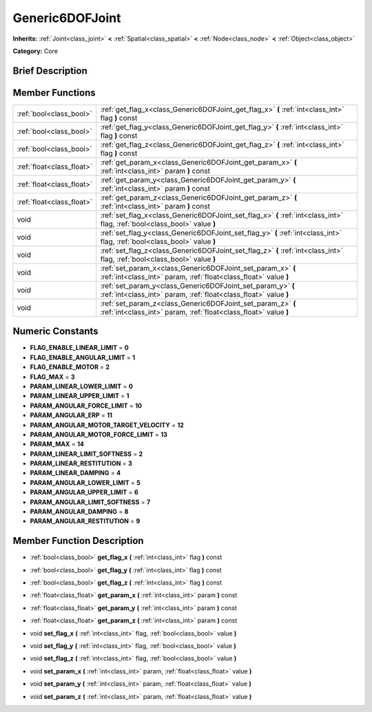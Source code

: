 .. Generated automatically by doc/tools/makerst.py in Godot's source tree.
.. DO NOT EDIT THIS FILE, but the doc/base/classes.xml source instead.

.. _class_Generic6DOFJoint:

Generic6DOFJoint
================

**Inherits:** :ref:`Joint<class_joint>` **<** :ref:`Spatial<class_spatial>` **<** :ref:`Node<class_node>` **<** :ref:`Object<class_object>`

**Category:** Core

Brief Description
-----------------



Member Functions
----------------

+----------------------------+-----------------------------------------------------------------------------------------------------------------------------------+
| :ref:`bool<class_bool>`    | :ref:`get_flag_x<class_Generic6DOFJoint_get_flag_x>`  **(** :ref:`int<class_int>` flag  **)** const                               |
+----------------------------+-----------------------------------------------------------------------------------------------------------------------------------+
| :ref:`bool<class_bool>`    | :ref:`get_flag_y<class_Generic6DOFJoint_get_flag_y>`  **(** :ref:`int<class_int>` flag  **)** const                               |
+----------------------------+-----------------------------------------------------------------------------------------------------------------------------------+
| :ref:`bool<class_bool>`    | :ref:`get_flag_z<class_Generic6DOFJoint_get_flag_z>`  **(** :ref:`int<class_int>` flag  **)** const                               |
+----------------------------+-----------------------------------------------------------------------------------------------------------------------------------+
| :ref:`float<class_float>`  | :ref:`get_param_x<class_Generic6DOFJoint_get_param_x>`  **(** :ref:`int<class_int>` param  **)** const                            |
+----------------------------+-----------------------------------------------------------------------------------------------------------------------------------+
| :ref:`float<class_float>`  | :ref:`get_param_y<class_Generic6DOFJoint_get_param_y>`  **(** :ref:`int<class_int>` param  **)** const                            |
+----------------------------+-----------------------------------------------------------------------------------------------------------------------------------+
| :ref:`float<class_float>`  | :ref:`get_param_z<class_Generic6DOFJoint_get_param_z>`  **(** :ref:`int<class_int>` param  **)** const                            |
+----------------------------+-----------------------------------------------------------------------------------------------------------------------------------+
| void                       | :ref:`set_flag_x<class_Generic6DOFJoint_set_flag_x>`  **(** :ref:`int<class_int>` flag, :ref:`bool<class_bool>` value  **)**      |
+----------------------------+-----------------------------------------------------------------------------------------------------------------------------------+
| void                       | :ref:`set_flag_y<class_Generic6DOFJoint_set_flag_y>`  **(** :ref:`int<class_int>` flag, :ref:`bool<class_bool>` value  **)**      |
+----------------------------+-----------------------------------------------------------------------------------------------------------------------------------+
| void                       | :ref:`set_flag_z<class_Generic6DOFJoint_set_flag_z>`  **(** :ref:`int<class_int>` flag, :ref:`bool<class_bool>` value  **)**      |
+----------------------------+-----------------------------------------------------------------------------------------------------------------------------------+
| void                       | :ref:`set_param_x<class_Generic6DOFJoint_set_param_x>`  **(** :ref:`int<class_int>` param, :ref:`float<class_float>` value  **)** |
+----------------------------+-----------------------------------------------------------------------------------------------------------------------------------+
| void                       | :ref:`set_param_y<class_Generic6DOFJoint_set_param_y>`  **(** :ref:`int<class_int>` param, :ref:`float<class_float>` value  **)** |
+----------------------------+-----------------------------------------------------------------------------------------------------------------------------------+
| void                       | :ref:`set_param_z<class_Generic6DOFJoint_set_param_z>`  **(** :ref:`int<class_int>` param, :ref:`float<class_float>` value  **)** |
+----------------------------+-----------------------------------------------------------------------------------------------------------------------------------+

Numeric Constants
-----------------

- **FLAG_ENABLE_LINEAR_LIMIT** = **0**
- **FLAG_ENABLE_ANGULAR_LIMIT** = **1**
- **FLAG_ENABLE_MOTOR** = **2**
- **FLAG_MAX** = **3**
- **PARAM_LINEAR_LOWER_LIMIT** = **0**
- **PARAM_LINEAR_UPPER_LIMIT** = **1**
- **PARAM_ANGULAR_FORCE_LIMIT** = **10**
- **PARAM_ANGULAR_ERP** = **11**
- **PARAM_ANGULAR_MOTOR_TARGET_VELOCITY** = **12**
- **PARAM_ANGULAR_MOTOR_FORCE_LIMIT** = **13**
- **PARAM_MAX** = **14**
- **PARAM_LINEAR_LIMIT_SOFTNESS** = **2**
- **PARAM_LINEAR_RESTITUTION** = **3**
- **PARAM_LINEAR_DAMPING** = **4**
- **PARAM_ANGULAR_LOWER_LIMIT** = **5**
- **PARAM_ANGULAR_UPPER_LIMIT** = **6**
- **PARAM_ANGULAR_LIMIT_SOFTNESS** = **7**
- **PARAM_ANGULAR_DAMPING** = **8**
- **PARAM_ANGULAR_RESTITUTION** = **9**

Member Function Description
---------------------------

.. _class_Generic6DOFJoint_get_flag_x:

- :ref:`bool<class_bool>`  **get_flag_x**  **(** :ref:`int<class_int>` flag  **)** const

.. _class_Generic6DOFJoint_get_flag_y:

- :ref:`bool<class_bool>`  **get_flag_y**  **(** :ref:`int<class_int>` flag  **)** const

.. _class_Generic6DOFJoint_get_flag_z:

- :ref:`bool<class_bool>`  **get_flag_z**  **(** :ref:`int<class_int>` flag  **)** const

.. _class_Generic6DOFJoint_get_param_x:

- :ref:`float<class_float>`  **get_param_x**  **(** :ref:`int<class_int>` param  **)** const

.. _class_Generic6DOFJoint_get_param_y:

- :ref:`float<class_float>`  **get_param_y**  **(** :ref:`int<class_int>` param  **)** const

.. _class_Generic6DOFJoint_get_param_z:

- :ref:`float<class_float>`  **get_param_z**  **(** :ref:`int<class_int>` param  **)** const

.. _class_Generic6DOFJoint_set_flag_x:

- void  **set_flag_x**  **(** :ref:`int<class_int>` flag, :ref:`bool<class_bool>` value  **)**

.. _class_Generic6DOFJoint_set_flag_y:

- void  **set_flag_y**  **(** :ref:`int<class_int>` flag, :ref:`bool<class_bool>` value  **)**

.. _class_Generic6DOFJoint_set_flag_z:

- void  **set_flag_z**  **(** :ref:`int<class_int>` flag, :ref:`bool<class_bool>` value  **)**

.. _class_Generic6DOFJoint_set_param_x:

- void  **set_param_x**  **(** :ref:`int<class_int>` param, :ref:`float<class_float>` value  **)**

.. _class_Generic6DOFJoint_set_param_y:

- void  **set_param_y**  **(** :ref:`int<class_int>` param, :ref:`float<class_float>` value  **)**

.. _class_Generic6DOFJoint_set_param_z:

- void  **set_param_z**  **(** :ref:`int<class_int>` param, :ref:`float<class_float>` value  **)**


